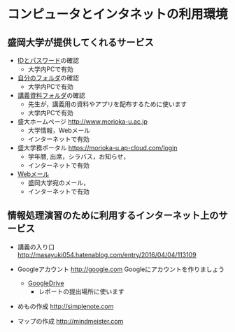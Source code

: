 * コンピュータとインタネットの利用環境

** 盛岡大学が提供してくれるサービス

- [[./情報処理2016_IDとパスワード.org][IDとパスワード]]の確認
  - 大学内PCで有効

- [[./情報処理_自分のフォルダ.org][自分のフォルダ]]の確認
  - 大学内PCで有効

- [[./情報処理_講義資料フォルダ.org][講義資料フォルダ]]の確認
  - 先生が，講義用の資料やアプリを配布するために使います
  - 大学内PCで有効

- 盛大ホームページ http://www.morioka-u.ac.jp
  - 大学情報，Webメール
  - インターネットで有効

- 盛大学務ポータル https://morioka-u.ap-cloud.com/login
  -  学年暦, 出席，シラバス，お知らせ，
  - インターネットで有効

- [[./情報処理_Webメール.org][Webメール]] 
  - 盛岡大学宛のメール，
  - インターネットで有効

** 情報処理演習のために利用するインターネット上のサービス

- 講義の入り口 http://masayuki054.hatenablog.com/entry/2016/04/04/113109

- Googleアカウント http://google.com  
  Googleにアカウントを作りましょう
  -  [[./GoogleDrive.org][GoogleDrive]] 
    - レポートの提出場所に使います

- めもの作成 http://simplenote.com
  
- マップの作成 http://mindmeister.com
  
